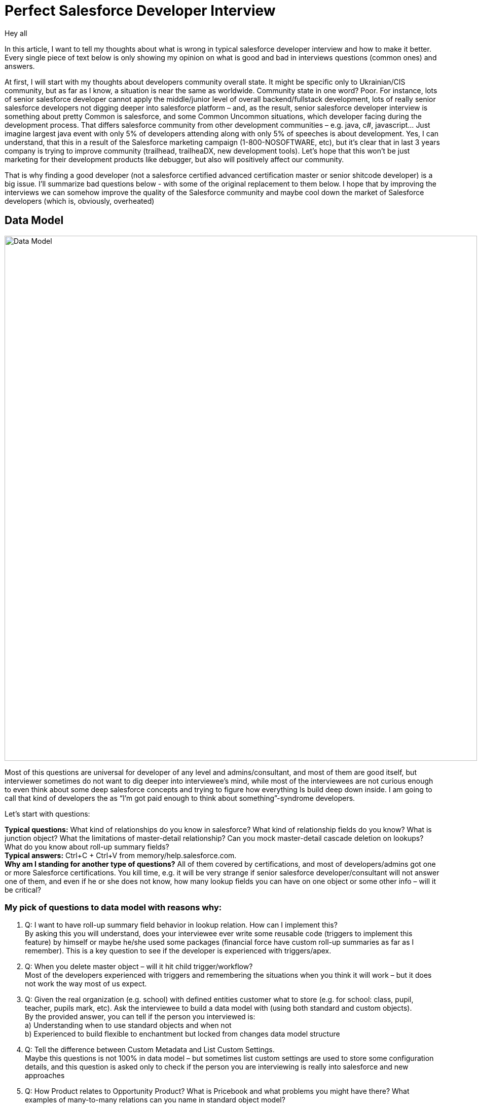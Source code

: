 = Perfect Salesforce Developer Interview
:hp-image: http://rileyh.com/wp-content/uploads/2014/02/interview.jpg
:hp-tags: Interview, Thoughts, General


Hey all

:hardbreaks:

In this article, I want to tell my thoughts about what is wrong in typical salesforce developer interview and how to make it better. Every single piece of text below is only showing my opinion on what is good and bad in interviews questions (common ones) and answers.

At first, I will start with my thoughts about developers community overall state. It might be specific only to Ukrainian/CIS community, but as far as I know, a situation is near the same as worldwide. Community state in one word? Poor. For instance, lots of senior salesforce developer cannot apply the middle/junior level of overall backend/fullstack development, lots of really senior salesforce developers not digging deeper into salesforce platform – and, as the result, senior salesforce developer interview is something about pretty Common is salesforce, and some Common Uncommon situations, which developer facing during the development process. That differs salesforce community from other development communities – e.g. java, c#, javascript... Just imagine largest java event with only 5% of developers attending along with only 5% of speeches is about development. Yes, I can understand, that this in a result of the Salesforce marketing campaign (1-800-NOSOFTWARE, etc), but it's clear that in last 3 years company is trying to improve community (trailhead, trailheaDX, new development tools). Let's hope that this won't be just marketing for their development products like debugger, but also will positively affect our community.

That is why finding a good developer (not a salesforce certified advanced certification master or senior shitcode developer) is a big issue. I’ll summarize bad questions below - with some of the original replacement to them below. I hope that by improving the interviews we can somehow improve the quality of the Salesforce community and maybe cool down the market of Salesforce developers (which is, obviously, overheated)


== Data Model
image::https://s3.amazonaws.com/dfc-wiki/en/images/f/fe/Chatter_ERD.jpg[Data Model, 932, 1036]


Most of this questions are universal for developer of any level and admins/consultant, and most of them are good itself, but interviewer sometimes do not want to dig deeper into interviewee’s mind, while most of the interviewees are not curious enough to even think about some deep salesforce concepts and trying to figure how everything Is build deep down inside.  I am going to call that kind of developers the as “I’m got paid enough to think about something”-syndrome developers.

Let’s start with questions:

*Typical questions:* What kind of relationships do you know in salesforce? What kind of relationship fields do you know? What is junction object? What the limitations of master-detail relationship? Can you mock master-detail cascade deletion on lookups? What do you know about roll-up summary fields? 
*Typical answers:* Ctrl+C + Ctrl+V from memory/help.salesforce.com. 
*Why am I standing for another type of questions?* All of them covered by certifications, and most of developers/admins got one or more Salesforce certifications. You kill time, e.g. it will be very strange if senior salesforce developer/consultant will not answer one of them, and even if he or she does not know, how many lookup fields you can have on one object or some other info – will it be critical?

=== My pick of questions to data model with reasons why:

1.    Q: I want to have roll-up summary field behavior in lookup relation. How can I implement this?
By asking this you will understand, does your interviewee ever write some reusable code (triggers to implement this feature) by himself or maybe he/she used some packages (financial force have custom roll-up summaries as far as I remember). This is a key question to see if the developer is experienced with triggers/apex. 
2.    Q: When you delete master object – will it hit child trigger/workflow?
Most of the developers experienced with triggers and remembering the situations when you think it will work – but it does not work the way most of us expect.
3.    Q: Given the real organization (e.g. school) with defined entities customer what to store (e.g. for school: class, pupil, teacher, pupils mark, etc). Ask the interviewee to build a data model with (using both standard and custom objects).
By the provided answer, you can tell if the person you interviewed is:
    a) Understanding when to use standard objects and when not
b) Experienced to build flexible to enchantment but locked from changes data model structure
4.    Q: Tell the difference between Custom Metadata and List Custom Settings.
Maybe this questions is not 100% in data model – but sometimes list custom settings are used to store some configuration details, and this question is asked only to check if the person you are interviewing is really into salesforce and new approaches
5.    Q: How Product relates to Opportunity Product? What is Pricebook and what problems you might have there? What examples of many-to-many relations can you name in standard object model? 
This type of questions (you can ask anything about data model, e.g. person accounts and how they stored, maybe something from service cloud) but I’m pretty sure that every developer with 1-1.5+ years of experience can tell that things, because some of the weird thing (e.g. Product object having Product2 API name) are easy to remember. Most of the developers can think, that all of this is easy to google and you don’t need to store this – and they’ll be right, but for me – that type of knowledge is a quality mark for the developer.

== General Apex Coding
image::https://openclipart.org/image/800px/svg_to_png/286094/Gears.png[Apex, 400, 400]

This type of questions are for developers only and even when developer interviewing another developer – sometimes some significant questions about development missed, but some typical questions asked instead.

*TQ:* What is the difference between controller and extension? What percentage of coverage should be in code to be able to deploy in (and what you’re trying to obtain)
*TA:* Well I've passed certifications and can simply repeat answers.

=== My pick

1.     Q. What's the difference between synchronous and asynchronous apex in terms of limits, execution and use cases? What the types of asynchronous apex in Salesforce?
Well, I can say that this type of question is pretty common and is also covered by certifications - but the purpose of this question is not about the standard things - where you can invoke future and where not - but about the use cases for future methods, batch jobs, scheduled jobs and queueable.
2.      Q. Dynamical things available for apex: Queries, Dynamical Method Invocation, etc.
This question is very important and can be asked in case the interviewee claims he or she did some packages development. With the answer on this question, we can also determine, how complex and agile were the solutions that were built by this person - because I've met peoples with 3+ years of Salesforce development - and they didn't know that you can invoke class methods by only knowing the name of this class.
3.      Q. Abstract keyword, Virtual keyword, Interface keyword. Define, use cases.
Yet again - this type of question is asked to get the answer about use cases - it's pretty common to met the Salesforce Developer (with Senior level and experience) who don't use classes separation, and most of OOP staff available for Apex. I know, and I mostly agree, that Apex one of the most dreaded languages and it's kinda limited with all the OOP stuff - but I didn't agree to write shitcode without the ability to reuse it, and making the code too hard to understand and extend. 
4.      Q. Collections in Apex. How they are actually working. What's required for a class to implement to be able to use the class instance as a Key in Key-Value pair collection?
I remember the day when I was a junior java developer - and I remember the questions asked to a junior java developer - and collections in java much more complicated than in Salesforce - but lots of developers are not thinking how it's implemented in a background (e.g. Map and Set are using HashSet and some HashMap implementation instead of TreeSet and TreeMap). By asking this I'm trying to understand, is the person I did interviewing actually knows algorithms and data structures at some pretty basic level - or the person is a Point-and-Click developer.
5.       Q. SOQL: Ask the developer to write a very uncommon query with aggregations, grouping. Usually, Salesforce-Only developers struggle with this - and this is expected, as most of the developers not utilizing the full power of SOQL.


== General Development & Development Process
image::https://images-na.ssl-images-amazon.com/images/I/51Q3QRRRERL._SX258_BO1,204,203,200_.jpg[Apex, 334, 260]

*Typical questions:* Only thing, I've been asked during my interviews is about development process and tools in use. But that's *wrong* (IMHO) as salesforce developer is developer at first, and he should know basics that most of the developers (almost 90% if we're talking about backend developers).

=== My Pick
0.         Q. (That's the question I'm asking during EVERY interview). What development principles you're using in your everyday development experience?. I'm expecting the person to say at least something about OOP principles, general programming principles (exclude goto, self-repeat, modules, pipes, layers), Design Patterns, Enterprise patters - everything, which helps the conversation to get started
1.       Q. What is SOLID? DRY/YAGNI? Basic OOP Principles: Encapsulation, Polymorphism, Inheritance.
So I personally think that those questions are the best for determining if the person you're interviewing is actually a Developer. There are only a few interviews which I had where the following topics were fully covered - in general, it's hard to guess by hearing the questions at the interview - for what position they are standing for.
2.       Q. Do you use VC and CI systems like Git and Jenkins? Why (Both for positive and negative answer)? Basic Git questions (in case person have some experience with it): Merge vs Rebase, Interactive Rebase, Cherry Pick, HEAD and moving through the branches.
Those questions being asked to understand if the interviewee understands the concepts of modern development, because if he does not understand, or do not use VC or CI with some arguments (e.g. "I'm working on small projects only", "Why we need CI when we have a Changesets").
3.        Q.  What Design Patterns to you know?
And yes, it's not enough to answer this question by simply naming the patterns - better to have the name, concept and use case.
4.       Q. Algorithms and Data Structures. Name the Data Structures (collection name and corresponding data structure) in Apex.
I think you might wonder why I do include this in a developer interview for a Salesforce developer. Well, just because I think there should be no difference between regular backend/full stack developer and salesforce developer. 
5.       Q. Coding assignment on some common programming task: Rotate Array, Merge Two Sorted Lists, Binary Tree Traversal...

== Frontend
image::https://image.freepik.com/free-photo/web-design-concept-with-drawings_1134-77.jpg[Apex, 626, 417]


*Typical questions:* Visualforce related: What is view state, how to use static resources, questions about tags and forms (actionSupport, actionRegion, etc). 
*Typical answers:* Ctrl+C + Ctrl+V from standard documentation. Everybody expects the question about 135k view state on the interview and knows the answer - so, what's the point of keeping those questions in the interview?

=== My Pick
1.        Q. Define HTML5 features, which you're using in your code? Is there any standard for Visualforce markup? A difference between div/span, block versus inline?
2.          Q. Are you using any standard for you lightning code? What's ES6, promises? How javascript uses inheritance?
3.          Q. Aura framework questions: How to extend component? Events vs aura:method? Initialization order of the component structure?
4.          Q. Define possible problems when migrating existing VF page to Lightning Components? When it's better to utilize <apex:slds/> - and when - to rewrite from scratch? Any concerns about 3rd party JS frameworks/libraries?
5.          Q. Given a website (e.g. google.com). Define, what will be the component structure if the requirements will be to copy this page with every element wrapped with a custom lightning component. Communication between components? // Can be the same question for visualforce/visualforce components.


== Final words
image::https://www.universallearningacademy.com/wp-content/uploads/2016/02/interview-success.jpg[Apex, 300, 600]

What will make your next interview better? 

If you're an interviewer - then find some time to prepare to the interview - read through your interviewee's CV, find both weak and strong spots in there - try to personalize the interview experience as much as possible. Don't use textbook questions - that's not the way how you'll define if the person if matching the position. Try to understand - at the moment of the interview - you're representing the whole company, so try to be friendly, try to be public with your thought as much as possible. And, of course, try to use those questions I've mentioned in this article :)

If you're an interviewee - one very simple rule: If you don't know the answer - don't waste your (and interviewer's) time. Be a learner, not an "I know everything I just need some time to remember"-guy.

P.S. There's two articles, which were published during this blog post were created: https://corevalue.net/what-features-did-we-miss-in-salesforce-spring-17-release/ and https://corevalue.net/great-features-developers-might-have-missed-in-the-summer-17-release/